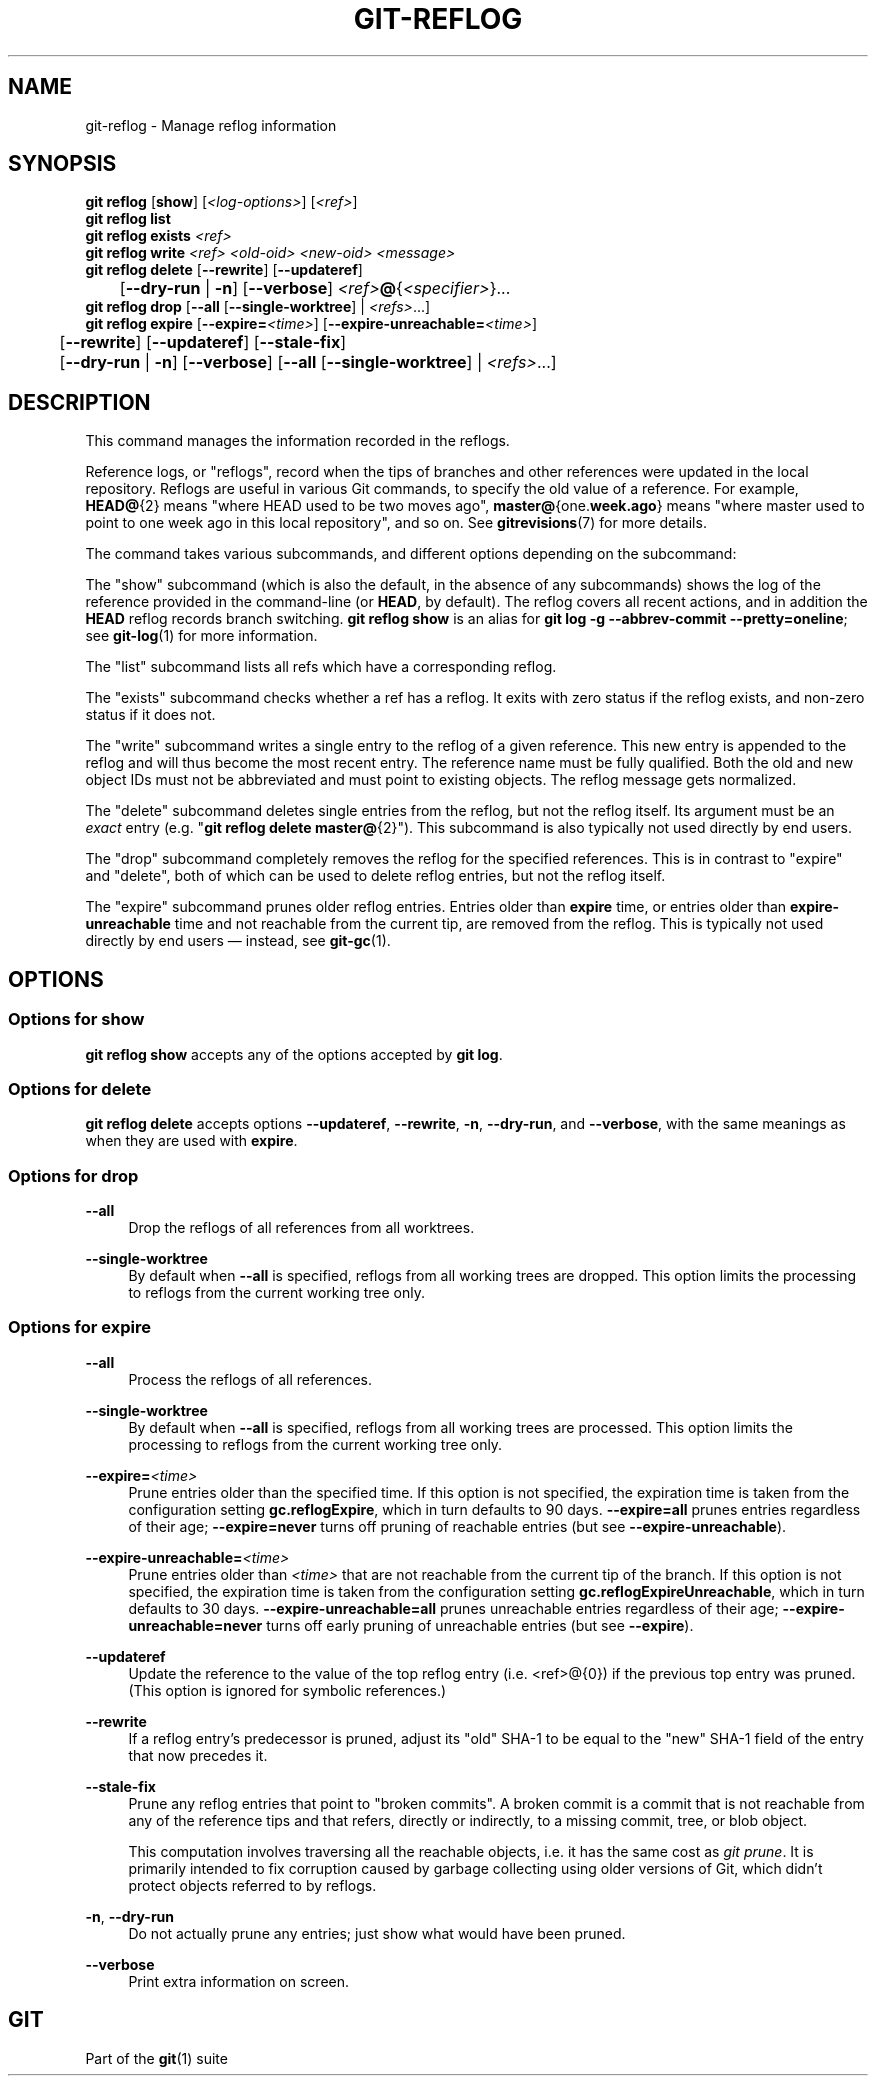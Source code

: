 '\" t
.\"     Title: git-reflog
.\"    Author: [FIXME: author] [see http://www.docbook.org/tdg5/en/html/author]
.\" Generator: DocBook XSL Stylesheets v1.79.2 <http://docbook.sf.net/>
.\"      Date: 2025-08-29
.\"    Manual: Git Manual
.\"    Source: Git 2.51.0.167.g6ad8021821
.\"  Language: English
.\"
.TH "GIT\-REFLOG" "1" "2025-08-29" "Git 2\&.51\&.0\&.167\&.g6ad802" "Git Manual"
.\" -----------------------------------------------------------------
.\" * Define some portability stuff
.\" -----------------------------------------------------------------
.\" ~~~~~~~~~~~~~~~~~~~~~~~~~~~~~~~~~~~~~~~~~~~~~~~~~~~~~~~~~~~~~~~~~
.\" http://bugs.debian.org/507673
.\" http://lists.gnu.org/archive/html/groff/2009-02/msg00013.html
.\" ~~~~~~~~~~~~~~~~~~~~~~~~~~~~~~~~~~~~~~~~~~~~~~~~~~~~~~~~~~~~~~~~~
.ie \n(.g .ds Aq \(aq
.el       .ds Aq '
.\" -----------------------------------------------------------------
.\" * set default formatting
.\" -----------------------------------------------------------------
.\" disable hyphenation
.nh
.\" disable justification (adjust text to left margin only)
.ad l
.\" -----------------------------------------------------------------
.\" * MAIN CONTENT STARTS HERE *
.\" -----------------------------------------------------------------
.SH "NAME"
git-reflog \- Manage reflog information
.SH "SYNOPSIS"
.sp
.nf
\fBgit\fR \fBreflog\fR [\fBshow\fR] [\fI<log\-options>\fR] [\fI<ref>\fR]
\fBgit\fR \fBreflog\fR \fBlist\fR
\fBgit\fR \fBreflog\fR \fBexists\fR \fI<ref>\fR
\fBgit\fR \fBreflog\fR \fBwrite\fR \fI<ref>\fR \fI<old\-oid>\fR \fI<new\-oid>\fR \fI<message>\fR
\fBgit\fR \fBreflog\fR \fBdelete\fR [\fB\-\-rewrite\fR] [\fB\-\-updateref\fR]
	[\fB\-\-dry\-run\fR | \fB\-n\fR] [\fB\-\-verbose\fR] \fI<ref>\fR\fB@\fR{\fI<specifier>\fR}\&...\:
\fBgit\fR \fBreflog\fR \fBdrop\fR [\fB\-\-all\fR [\fB\-\-single\-worktree\fR] | \fI<refs>\fR\&...\:]
\fBgit\fR \fBreflog\fR \fBexpire\fR [\fB\-\-expire=\fR\fI<time>\fR] [\fB\-\-expire\-unreachable=\fR\fI<time>\fR]
	[\fB\-\-rewrite\fR] [\fB\-\-updateref\fR] [\fB\-\-stale\-fix\fR]
	[\fB\-\-dry\-run\fR | \fB\-n\fR] [\fB\-\-verbose\fR] [\fB\-\-all\fR [\fB\-\-single\-worktree\fR] | \fI<refs>\fR\&...\:]
.fi
.SH "DESCRIPTION"
.sp
This command manages the information recorded in the reflogs\&.
.sp
Reference logs, or "reflogs", record when the tips of branches and other references were updated in the local repository\&. Reflogs are useful in various Git commands, to specify the old value of a reference\&. For example, \fBHEAD@\fR{2} means "where HEAD used to be two moves ago", \fBmaster@\fR{one\&.\fBweek\&.ago\fR} means "where master used to point to one week ago in this local repository", and so on\&. See \fBgitrevisions\fR(7) for more details\&.
.sp
The command takes various subcommands, and different options depending on the subcommand:
.sp
The "show" subcommand (which is also the default, in the absence of any subcommands) shows the log of the reference provided in the command\-line (or \fBHEAD\fR, by default)\&. The reflog covers all recent actions, and in addition the \fBHEAD\fR reflog records branch switching\&. \fBgit\fR \fBreflog\fR \fBshow\fR is an alias for \fBgit\fR \fBlog\fR \fB\-g\fR \fB\-\-abbrev\-commit\fR \fB\-\-pretty=oneline\fR; see \fBgit-log\fR(1) for more information\&.
.sp
The "list" subcommand lists all refs which have a corresponding reflog\&.
.sp
The "exists" subcommand checks whether a ref has a reflog\&. It exits with zero status if the reflog exists, and non\-zero status if it does not\&.
.sp
The "write" subcommand writes a single entry to the reflog of a given reference\&. This new entry is appended to the reflog and will thus become the most recent entry\&. The reference name must be fully qualified\&. Both the old and new object IDs must not be abbreviated and must point to existing objects\&. The reflog message gets normalized\&.
.sp
The "delete" subcommand deletes single entries from the reflog, but not the reflog itself\&. Its argument must be an \fIexact\fR entry (e\&.g\&. "\fBgit\fR \fBreflog\fR \fBdelete\fR \fBmaster@\fR{2}")\&. This subcommand is also typically not used directly by end users\&.
.sp
The "drop" subcommand completely removes the reflog for the specified references\&. This is in contrast to "expire" and "delete", both of which can be used to delete reflog entries, but not the reflog itself\&.
.sp
The "expire" subcommand prunes older reflog entries\&. Entries older than \fBexpire\fR time, or entries older than \fBexpire\-unreachable\fR time and not reachable from the current tip, are removed from the reflog\&. This is typically not used directly by end users \(em instead, see \fBgit-gc\fR(1)\&.
.SH "OPTIONS"
.SS "Options for \fBshow\fR"
.sp
\fBgit\fR \fBreflog\fR \fBshow\fR accepts any of the options accepted by \fBgit\fR \fBlog\fR\&.
.SS "Options for \fBdelete\fR"
.sp
\fBgit\fR \fBreflog\fR \fBdelete\fR accepts options \fB\-\-updateref\fR, \fB\-\-rewrite\fR, \fB\-n\fR, \fB\-\-dry\-run\fR, and \fB\-\-verbose\fR, with the same meanings as when they are used with \fBexpire\fR\&.
.SS "Options for \fBdrop\fR"
.PP
\fB\-\-all\fR
.RS 4
Drop the reflogs of all references from all worktrees\&.
.RE
.PP
\fB\-\-single\-worktree\fR
.RS 4
By default when
\fB\-\-all\fR
is specified, reflogs from all working trees are dropped\&. This option limits the processing to reflogs from the current working tree only\&.
.RE
.SS "Options for \fBexpire\fR"
.PP
\fB\-\-all\fR
.RS 4
Process the reflogs of all references\&.
.RE
.PP
\fB\-\-single\-worktree\fR
.RS 4
By default when
\fB\-\-all\fR
is specified, reflogs from all working trees are processed\&. This option limits the processing to reflogs from the current working tree only\&.
.RE
.PP
\fB\-\-expire=\fR\fI<time>\fR
.RS 4
Prune entries older than the specified time\&. If this option is not specified, the expiration time is taken from the configuration setting
\fBgc\&.reflogExpire\fR, which in turn defaults to 90 days\&.
\fB\-\-expire=all\fR
prunes entries regardless of their age;
\fB\-\-expire=never\fR
turns off pruning of reachable entries (but see
\fB\-\-expire\-unreachable\fR)\&.
.RE
.PP
\fB\-\-expire\-unreachable=\fR\fI<time>\fR
.RS 4
Prune entries older than
\fI<time>\fR
that are not reachable from the current tip of the branch\&. If this option is not specified, the expiration time is taken from the configuration setting
\fBgc\&.reflogExpireUnreachable\fR, which in turn defaults to 30 days\&.
\fB\-\-expire\-unreachable=all\fR
prunes unreachable entries regardless of their age;
\fB\-\-expire\-unreachable=never\fR
turns off early pruning of unreachable entries (but see
\fB\-\-expire\fR)\&.
.RE
.PP
\fB\-\-updateref\fR
.RS 4
Update the reference to the value of the top reflog entry (i\&.e\&. <ref>@{0}) if the previous top entry was pruned\&. (This option is ignored for symbolic references\&.)
.RE
.PP
\fB\-\-rewrite\fR
.RS 4
If a reflog entry\(cqs predecessor is pruned, adjust its "old" SHA\-1 to be equal to the "new" SHA\-1 field of the entry that now precedes it\&.
.RE
.PP
\fB\-\-stale\-fix\fR
.RS 4
Prune any reflog entries that point to "broken commits"\&. A broken commit is a commit that is not reachable from any of the reference tips and that refers, directly or indirectly, to a missing commit, tree, or blob object\&.
.sp
This computation involves traversing all the reachable objects, i\&.e\&. it has the same cost as
\fIgit prune\fR\&. It is primarily intended to fix corruption caused by garbage collecting using older versions of Git, which didn\(cqt protect objects referred to by reflogs\&.
.RE
.PP
\fB\-n\fR, \fB\-\-dry\-run\fR
.RS 4
Do not actually prune any entries; just show what would have been pruned\&.
.RE
.PP
\fB\-\-verbose\fR
.RS 4
Print extra information on screen\&.
.RE
.SH "GIT"
.sp
Part of the \fBgit\fR(1) suite

